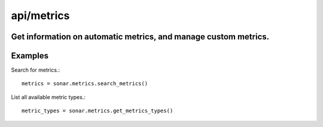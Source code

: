 ===========
api/metrics
===========

Get information on automatic metrics, and manage custom metrics.
----------------------------------------------------------------

Examples
--------

Search for metrics.::

    metrics = sonar.metrics.search_metrics()


List all available metric types.::

    metric_types = sonar.metrics.get_metrics_types()

